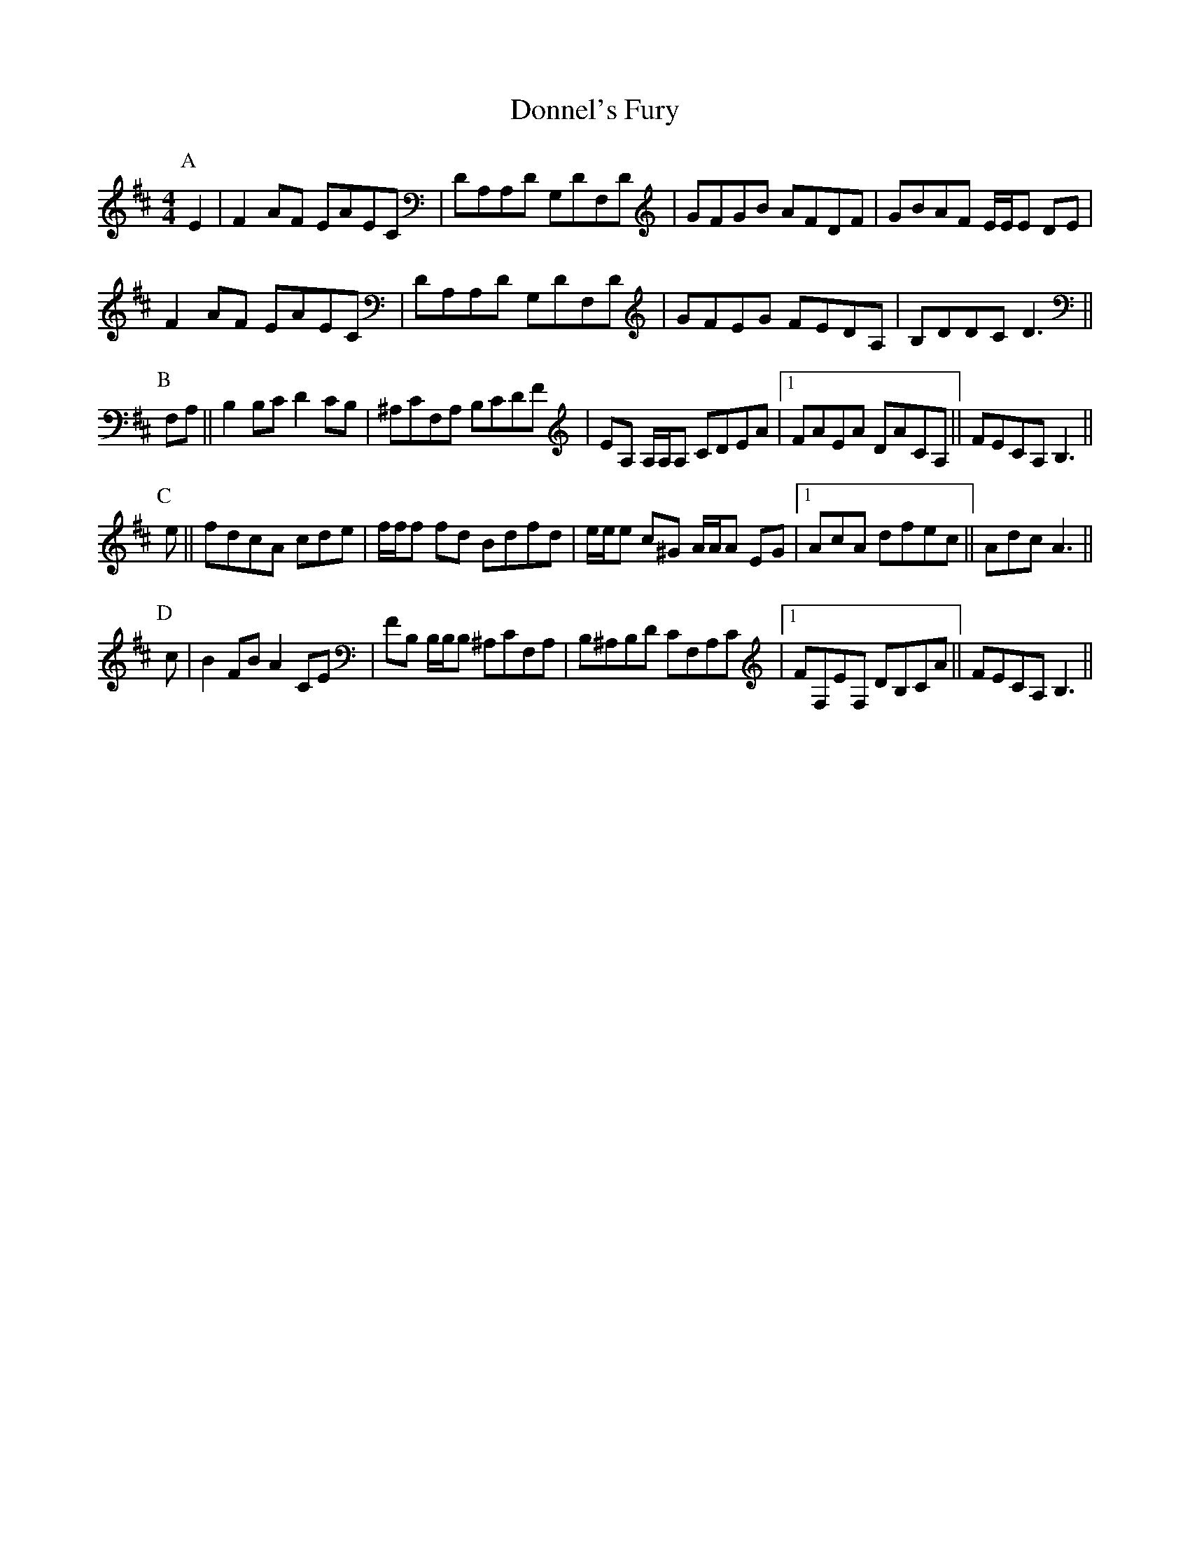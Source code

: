 X: 10480
T: Donnel's Fury
R: reel
M: 4/4
K: Dmajor
P:A
E2|F2 AF EAEC|DA,A,D G,DF,D|GFGB AFDF|GBAF E/E/E DE|
F2 AF EAEC|DA,A,D G,DF,D|GFEG FEDA,|B,DDC D3||
P:B
F,A,||B,2 B,C D2 CB,|^A,CF,A, B,CDF|EA, A,/A,/A, CDEA|1 FAEA DACA,||FECA, B,3||
P:C
e||fdcA cde|f/f/f fd Bdfd|e/e/e c^G A/A/A EG|1 AcA dfec||AdcA3||
P:D
c|B2 FB A2 CE|FB, B,/B,/B, ^A,CF,A,|B,^A,B,D CF,A,C|1 FF,EF, DB,CA||FECA, B,3||

